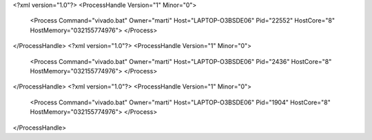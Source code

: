 <?xml version="1.0"?>
<ProcessHandle Version="1" Minor="0">
    <Process Command="vivado.bat" Owner="marti" Host="LAPTOP-O3BSDE06" Pid="22552" HostCore="8" HostMemory="032155774976">
    </Process>
</ProcessHandle>
<?xml version="1.0"?>
<ProcessHandle Version="1" Minor="0">
    <Process Command="vivado.bat" Owner="marti" Host="LAPTOP-O3BSDE06" Pid="2436" HostCore="8" HostMemory="032155774976">
    </Process>
</ProcessHandle>
<?xml version="1.0"?>
<ProcessHandle Version="1" Minor="0">
    <Process Command="vivado.bat" Owner="marti" Host="LAPTOP-O3BSDE06" Pid="1904" HostCore="8" HostMemory="032155774976">
    </Process>
</ProcessHandle>
